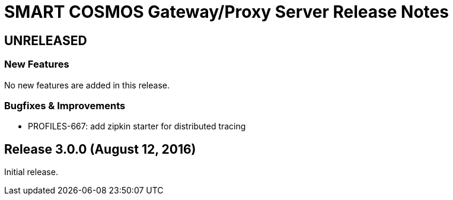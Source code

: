 = SMART COSMOS Gateway/Proxy Server Release Notes

== UNRELEASED

=== New Features

No new features are added in this release.

=== Bugfixes & Improvements

* PROFILES-667: add zipkin starter for distributed tracing

== Release 3.0.0 (August 12, 2016)

Initial release.
